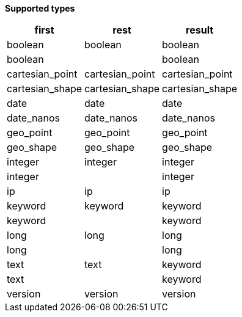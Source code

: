 // This is generated by ESQL's AbstractFunctionTestCase. Do no edit it. See ../README.md for how to regenerate it.

*Supported types*

[%header.monospaced.styled,format=dsv,separator=|]
|===
first | rest | result
boolean | boolean | boolean
boolean | | boolean
cartesian_point | cartesian_point | cartesian_point
cartesian_shape | cartesian_shape | cartesian_shape
date | date | date
date_nanos | date_nanos | date_nanos
geo_point | geo_point | geo_point
geo_shape | geo_shape | geo_shape
integer | integer | integer
integer | | integer
ip | ip | ip
keyword | keyword | keyword
keyword | | keyword
long | long | long
long | | long
text | text | keyword
text | | keyword
version | version | version
|===
